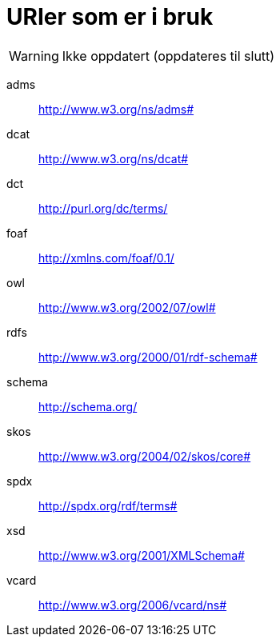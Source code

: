 = URIer som er i bruk

WARNING: Ikke oppdatert (oppdateres til slutt)

[properties]
adms:: http://www.w3.org/ns/adms#
dcat:: http://www.w3.org/ns/dcat#
dct:: http://purl.org/dc/terms/
foaf:: http://xmlns.com/foaf/0.1/
owl:: http://www.w3.org/2002/07/owl#
rdfs:: http://www.w3.org/2000/01/rdf-schema#
schema:: http://schema.org/
skos:: http://www.w3.org/2004/02/skos/core#
spdx:: http://spdx.org/rdf/terms#
xsd:: http://www.w3.org/2001/XMLSchema#
vcard:: http://www.w3.org/2006/vcard/ns#
